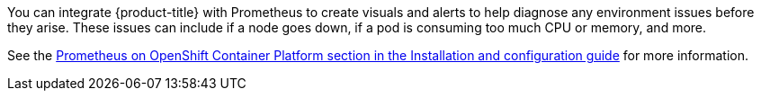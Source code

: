////
Creating alerts using Prometheus

Module included in the following assemblies:

* day_two_guide/environment_health_checks.adoc
////

You can integrate {product-title} with Prometheus to create visuals and alerts
to help diagnose any environment issues before they arise. These issues can
include if a node goes down, if a pod is consuming too much CPU or memory, and
more.

See the
xref:../install_config/cluster_metrics.adoc#openshift-prometheus[Prometheus on
OpenShift Container Platform section in the Installation and configuration
guide] for more information.
